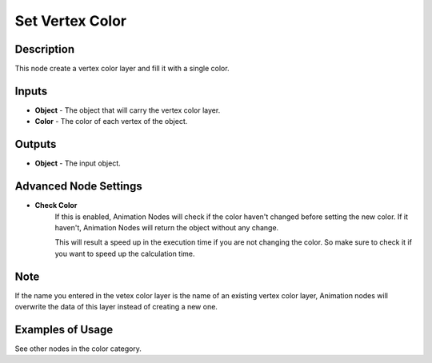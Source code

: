 Set Vertex Color
================

Description
-----------
This node create a vertex color layer and fill it with a single color.

.. image:: images/set_vertex_color_node.png
   :width: 160pt

Inputs
------

- **Object** - The object that will carry the vertex color layer.
- **Color** - The color of each vertex of the object.


Outputs
-------

- **Object** - The input object.

Advanced Node Settings
----------------------

- **Check Color**
    If this is enabled, Animation Nodes will check if the color haven't changed
    before setting the new color. If it haven't, Animation Nodes will return the
    object without any change.

    This will result a speed up in the execution time if you are not changing
    the color. So make sure to check it if you want to speed up the calculation time.

Note
----

If the name you entered in the vetex color layer is the name of an existing
vertex color layer, Animation nodes will overwrite the data of this layer
instead of creating a new one.

Examples of Usage
-----------------

See other nodes in the color category.
